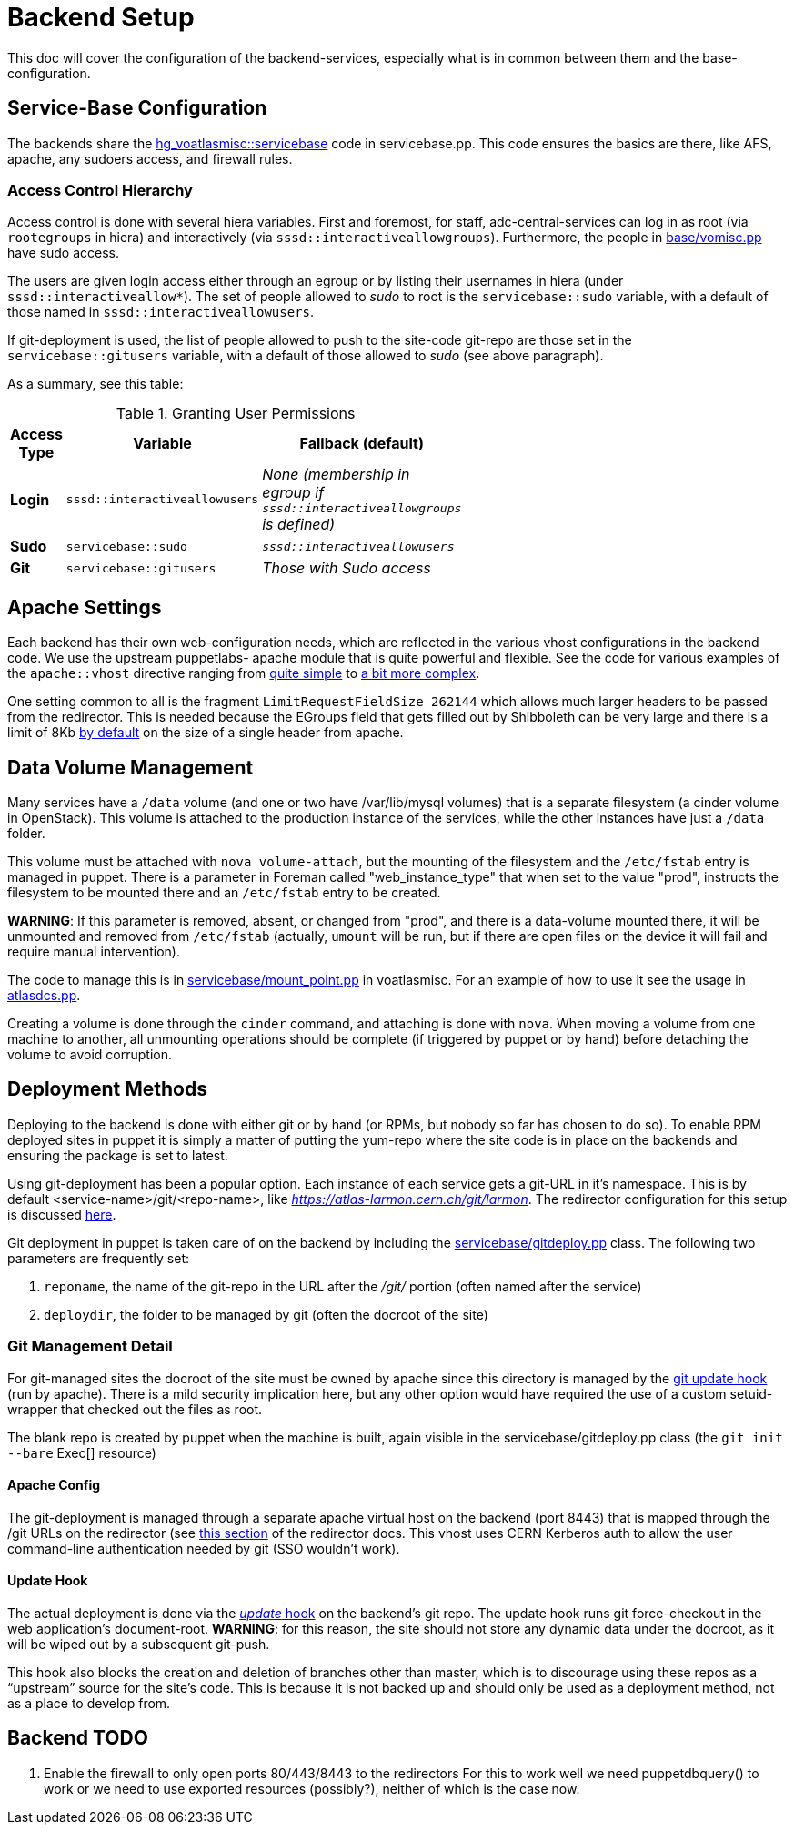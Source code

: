 ifdef::env-github[:outfilesuffix: .adoc]

Backend Setup
=============

This doc will cover the configuration of the backend-services, especially
what is in common between them and the base-configuration.

Service-Base Configuration
--------------------------

The backends share the https://git.cern.ch/web/it-puppet-hostgroup-voatlasmisc.git/blob/refs/heads/ai_prod:/code/manifests/servicebase.pp[
hg_voatlasmisc::servicebase] code in servicebase.pp. This code ensures the basics
are there, like AFS, apache, any sudoers access, and firewall rules.


Access Control Hierarchy
~~~~~~~~~~~~~~~~~~~~~~~~

Access control is done with several hiera variables. First and foremost, for staff,
adc-central-services can log in as root (via +rootegroups+ in hiera) and
interactively (via +sssd::interactiveallowgroups+). Furthermore, the people in
https://git.cern.ch/web/it-puppet-hostgroup-voatlasmisc.git/blob/refs/heads/ai_prod:/code/manifests/base/vomisc.pp[
base/vomisc.pp] have sudo access.

The users are given login access either through an egroup or by listing their
usernames in hiera (under +sssd::interactiveallow*+). The set of people allowed
to 'sudo' to root is the +servicebase::sudo+ variable, with a default of those
named in +sssd::interactiveallowusers+.

If git-deployment is used, the list of people allowed to push to the site-code
git-repo are those set in the +servicebase::gitusers+ variable, with a default
of those allowed to 'sudo' (see above paragraph).

As a summary, see this table:

.Granting User Permissions
[width="50%",cols=">s,^2m,^2e",frame="topbot",options="header"]
|==========================
|Access Type | Variable  | Fallback (default)
|Login       | sssd::interactiveallowusers  | None (membership in egroup
if +sssd::interactiveallowgroups+ is defined)
|Sudo        | servicebase::sudo  | +sssd::interactiveallowusers+
|Git         | servicebase::gitusers  | Those with Sudo access
|==========================


Apache Settings
---------------

Each backend has their own web-configuration needs, which are reflected in the
various vhost configurations in the backend code. We use the upstream puppetlabs-
apache module that is quite powerful and flexible. See the code for various
examples of the +apache::vhost+ directive ranging from
https://git.cern.ch/web/it-puppet-hostgroup-voatlasmisc.git/blob/refs/heads/ai_prod:/code/manifests/trig_cost.pp[
quite simple] to https://git.cern.ch/web/it-puppet-hostgroup-voatlasmisc.git/blob/refs/heads/ai_prod:/code/manifests/larmon.pp[
a bit more complex].

One setting common to all is the fragment +LimitRequestFieldSize 262144+ which
allows much larger headers to be passed from the redirector. This is needed
because the EGroups field that gets filled out by Shibboleth can be very large
and there is a limit of 8Kb http://httpd.apache.org/docs/2.2/mod/core.html#limitrequestfieldsize[
by default] on the size of a single header from apache.


Data Volume Management
----------------------

Many services have a +/data+ volume (and one or two have /var/lib/mysql volumes)
that is a separate filesystem (a cinder volume in OpenStack). This volume
is attached to the production instance of the services, while the other
instances have just a +/data+ folder.

This volume must be attached with +nova volume-attach+, but the mounting of
the filesystem and the +/etc/fstab+ entry is managed in puppet. There is a
parameter in Foreman called "web_instance_type" that when set to the value
"prod", instructs the filesystem to be mounted there and an +/etc/fstab+ entry
to be created.

*WARNING*: If this parameter is removed, absent, or changed from "prod", and
there is a data-volume mounted there, it will be unmounted and removed from
+/etc/fstab+ (actually, +umount+ will be run, but if there are open files on
the device it will fail and require manual intervention).

The code to manage this is in https://git.cern.ch/web/it-puppet-hostgroup-voatlasmisc.git/blob/refs/heads/ai_prod:/code/manifests/servicebase/mount_point.pp[
servicebase/mount_point.pp] in voatlasmisc. For an example of how to use it
see the usage in https://git.cern.ch/web/it-puppet-hostgroup-voatlasmisc.git/blob/refs/heads/ai_prod:/code/manifests/atlasdcs.pp[
atlasdcs.pp].

Creating a volume is done through the +cinder+ command, and attaching is done
with +nova+. When moving a volume from one machine to another, all unmounting
operations should be complete (if triggered by puppet or by hand) before
detaching the volume to avoid corruption.

Deployment Methods
------------------

Deploying to the backend is done with either git or by hand (or RPMs, but nobody
so far has chosen to do so). To enable RPM deployed sites in puppet it is simply
a matter of putting the yum-repo where the site code is in place on the
backends and ensuring the package is set to latest.

Using git-deployment has been a popular option. Each instance of each service
gets a git-URL in it's namespace. This is by default <service-name>/git/<repo-name>,
like 'https://atlas-larmon.cern.ch/git/larmon'. The redirector configuration for
this setup is discussed  link:redirector{outfilesuffix}#git-url[here].

Git deployment in puppet is taken care of on the backend by including the
https://git.cern.ch/web/it-puppet-hostgroup-voatlasmisc.git/blob/refs/heads/ai_prod:/code/manifests/servicebase/gitdeploy.pp[
servicebase/gitdeploy.pp] class. The following two parameters are frequently
set:

. +reponame+, the name of the git-repo in the URL after the '/git/' portion (often named after the service)
. +deploydir+, the folder to be managed by git (often the docroot of the site)

Git Management Detail
~~~~~~~~~~~~~~~~~~~~~

For git-managed sites the docroot of the site must be owned by apache since
this directory is managed by the
https://git.cern.ch/web/it-puppet-hostgroup-voatlasmisc.git/blob/refs/heads/ai_prod:/code/templates/servicebase/gitdeploy_update.erb[
git update hook] (run by apache).
There is a mild security implication here, but any other option would have
required the use of a custom setuid-wrapper that checked out the files as root.

The blank repo is created by puppet when the machine is built, again visible in the
servicebase/gitdeploy.pp class (the +git init --bare+ Exec[] resource)


Apache Config
^^^^^^^^^^^^^

The git-deployment is managed through a separate apache virtual host on the
backend (port 8443) that is mapped through the /git URLs on the redirector (see
link:redirector{outfilesuffix}#git-url[this section] of the redirector docs.
This vhost uses CERN Kerberos auth to allow the user command-line authentication
needed by git (SSO wouldn't work).


Update Hook
^^^^^^^^^^^

The actual deployment is done via the https://www.kernel.org/pub/software/scm/git/docs/githooks.html#update[
'update' hook] on the backend's git repo. The update hook runs git force-checkout
in the web application's document-root. *WARNING*: for this reason, the site
should not store any dynamic data under the docroot, as it will be wiped out
by a subsequent git-push.

This hook also blocks the creation and deletion of branches other than master,
which is to discourage using these repos as a ``upstream'' source for the
site's code. This is because it is not backed up and should only be used as
a deployment method, not as a place to develop from.



Backend TODO
------------

. Enable the firewall to only open ports 80/443/8443 to the redirectors
  For this to work well we need puppetdbquery() to work or we need to use
  exported resources (possibly?), neither of which is the case now.
